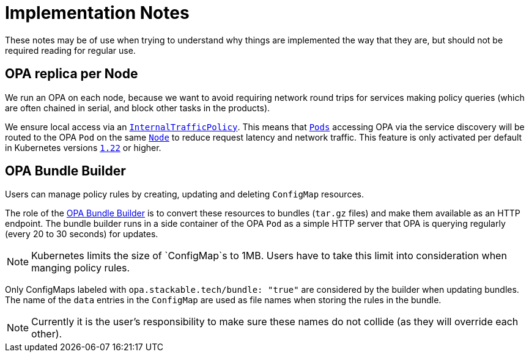 = Implementation Notes

These notes may be of use when trying to understand why things are implemented the way that they are,
but should not be required reading for regular use.

== OPA replica per Node

We run an OPA on each node, because we want to avoid requiring network round trips for services making
policy queries (which are often chained in serial, and block other tasks in the products).

We ensure local access via an https://kubernetes.io/docs/concepts/services-networking/service-traffic-policy/[`InternalTrafficPolicy`]. This means that https://kubernetes.io/docs/concepts/workloads/pods/[`Pods`] accessing OPA via the service discovery will be routed to the OPA `Pod` on the same https://kubernetes.io/docs/concepts/architecture/nodes/[`Node`] to reduce request latency and network traffic. This feature is only activated per default in Kubernetes versions https://github.com/kubernetes/kubernetes/pull/103462[`1.22`] or higher.

== OPA Bundle Builder

Users can manage policy rules by creating, updating and deleting `ConfigMap` resources.

The role of the https://github.com/stackabletech/opa-bundle-builder[OPA Bundle Builder] is to convert these resources to bundles (`tar.gz` files) and make them available as an HTTP endpoint.
The bundle builder runs in a side container of the OPA `Pod` as a simple HTTP server that OPA is querying regularly
(every 20 to 30 seconds) for updates.

NOTE: Kubernetes limits the size of `ConfigMap`s to 1MB. Users have to take this limit into consideration when manging policy rules.

Only ConfigMaps labeled with `opa.stackable.tech/bundle: "true"` are considered by the builder when updating bundles. The name of
the `data` entries in the `ConfigMap` are used as file names when storing the rules in the bundle.

NOTE: Currently it is the user's responsibility to make sure these names do not collide (as they will override each other).
